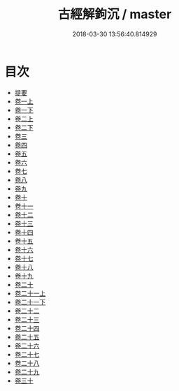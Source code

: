 #+TITLE: 古經解鉤沉 / master
#+DATE: 2018-03-30 13:56:40.814929
* 目次
 - [[file:KR1g0031_000.txt::000-1b][提要]]
 - [[file:KR1g0031_001.txt::001-1a][卷一上]]
 - [[file:KR1g0031_001.txt::001-26a][卷一下]]
 - [[file:KR1g0031_002.txt::002-1a][卷二上]]
 - [[file:KR1g0031_002.txt::002-27a][卷二下]]
 - [[file:KR1g0031_003.txt::003-1a][卷三]]
 - [[file:KR1g0031_004.txt::004-1a][卷四]]
 - [[file:KR1g0031_005.txt::005-1a][卷五]]
 - [[file:KR1g0031_006.txt::006-1a][卷六]]
 - [[file:KR1g0031_007.txt::007-1a][卷七]]
 - [[file:KR1g0031_008.txt::008-1a][卷八]]
 - [[file:KR1g0031_009.txt::009-1a][卷九]]
 - [[file:KR1g0031_010.txt::010-1a][卷十]]
 - [[file:KR1g0031_011.txt::011-1a][卷十一]]
 - [[file:KR1g0031_012.txt::012-1a][卷十二]]
 - [[file:KR1g0031_013.txt::013-1a][卷十三]]
 - [[file:KR1g0031_014.txt::014-1a][卷十四]]
 - [[file:KR1g0031_015.txt::015-1a][卷十五]]
 - [[file:KR1g0031_016.txt::016-1a][卷十六]]
 - [[file:KR1g0031_017.txt::017-1a][卷十七]]
 - [[file:KR1g0031_018.txt::018-1a][卷十八]]
 - [[file:KR1g0031_019.txt::019-1a][卷十九]]
 - [[file:KR1g0031_020.txt::020-1a][卷二十]]
 - [[file:KR1g0031_021.txt::021-1a][卷二十一上]]
 - [[file:KR1g0031_021.txt::021-21a][卷二十一下]]
 - [[file:KR1g0031_022.txt::022-1a][卷二十二]]
 - [[file:KR1g0031_023.txt::023-1a][卷二十三]]
 - [[file:KR1g0031_024.txt::024-1a][卷二十四]]
 - [[file:KR1g0031_025.txt::025-1a][卷二十五]]
 - [[file:KR1g0031_026.txt::026-1a][卷二十六]]
 - [[file:KR1g0031_027.txt::027-1a][卷二十七]]
 - [[file:KR1g0031_028.txt::028-1a][卷二十八]]
 - [[file:KR1g0031_029.txt::029-1a][卷二十九]]
 - [[file:KR1g0031_030.txt::030-1a][卷三十]]
